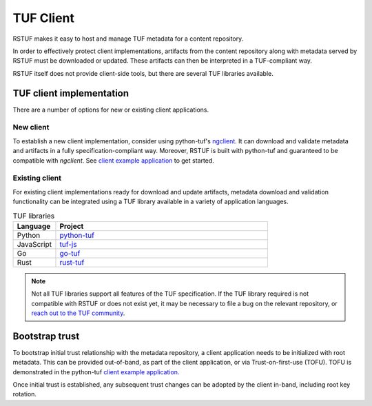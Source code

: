 ##########
TUF Client
##########

RSTUF makes it easy to host and manage TUF metadata for a content
repository.

In order to effectively protect client implementations, 
artifacts from the content repository along with metadata served by RSTUF must be downloaded or updated. These artifacts can then be interpreted in a TUF-compliant way.

.. uml::

    @startuml
        actor User as User
        User -> Client: Download artifact vX.Y.Z
        group TUF Client
            collections TUF as "TUF Metadata"
            Client -> TUF: Request metadata

            Artifact --> Client: Fetch artifact vX.Y.Z
        end
        Client -> User: Artifact vX.Y.Z
    @enduml


RSTUF itself does not provide client-side tools, but there are several TUF
libraries available.

TUF client implementation
=========================

There are a number of options for new or existing client applications.

New client
----------

To establish a new client implementation, consider using
python-tuf's `ngclient <https://theupdateframework.readthedocs.io/en/latest/api/tuf.ngclient.html>`_.
It can download and validate metadata and artifacts in a fully specification-compliant way.
Moreover, RSTUF is built with python-tuf and guaranteed to be compatible with *ngclient*. See
`client example application <https://github.com/theupdateframework/python-tuf/tree/develop/examples/client>`_
to get started.


Existing client
---------------

For existing client implementations ready for download and update artifacts,
metadata download and validation functionality can be integrated using a TUF library available in a variety of
application languages.

.. list-table:: TUF libraries
    :header-rows: 1
    :widths: 15 75

    * - Language
      - Project
    * - Python
      - `python-tuf <https://theupdateframework.readthedocs.io/en/latest/index.html>`_
    * - JavaScript
      - `tuf-js <https://github.com/theupdateframework/tuf-js>`_
    * - Go
      - `go-tuf <https://pkg.go.dev/github.com/theupdateframework/go-tuf/client>`_
    * - Rust
      - `rust-tuf <https://github.com/theupdateframework/rust-tuf>`_

.. note:: Not all TUF libraries support all features of the TUF specification.
   If the TUF library required is not compatible with RSTUF or does not exist
   yet, it may be necessary to file a bug on the relevant repository, or
   `reach out to the TUF community <https://theupdateframework.io/contact/>`_.

Bootstrap trust
===============

To bootstrap initial trust relationship with the metadata repository, a
client application needs to be initialized with root metadata. This can be
provided out-of-band, as part of the client application, or via
Trust-on-first-use (TOFU). TOFU is demonstrated in the python-tuf
`client example application <https://github.com/theupdateframework/python-tuf/tree/develop/examples/client>`_.

Once initial trust is established, any subsequent trust changes can be adopted by
the client in-band, including root key rotation.